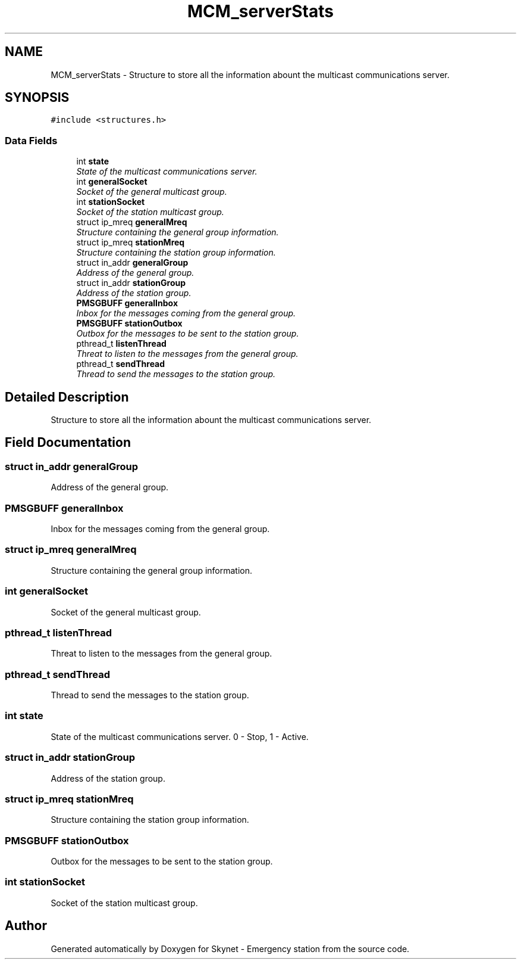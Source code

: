 .TH "MCM_serverStats" 3 "Fri Jan 22 2016" "Version 0.1" "Skynet - Emergency station" \" -*- nroff -*-
.ad l
.nh
.SH NAME
MCM_serverStats \- Structure to store all the information abount the multicast communications server\&.  

.SH SYNOPSIS
.br
.PP
.PP
\fC#include <structures\&.h>\fP
.SS "Data Fields"

.in +1c
.ti -1c
.RI "int \fBstate\fP"
.br
.RI "\fIState of the multicast communications server\&. \fP"
.ti -1c
.RI "int \fBgeneralSocket\fP"
.br
.RI "\fISocket of the general multicast group\&. \fP"
.ti -1c
.RI "int \fBstationSocket\fP"
.br
.RI "\fISocket of the station multicast group\&. \fP"
.ti -1c
.RI "struct ip_mreq \fBgeneralMreq\fP"
.br
.RI "\fIStructure containing the general group information\&. \fP"
.ti -1c
.RI "struct ip_mreq \fBstationMreq\fP"
.br
.RI "\fIStructure containing the station group information\&. \fP"
.ti -1c
.RI "struct in_addr \fBgeneralGroup\fP"
.br
.RI "\fIAddress of the general group\&. \fP"
.ti -1c
.RI "struct in_addr \fBstationGroup\fP"
.br
.RI "\fIAddress of the station group\&. \fP"
.ti -1c
.RI "\fBPMSGBUFF\fP \fBgeneralInbox\fP"
.br
.RI "\fIInbox for the messages coming from the general group\&. \fP"
.ti -1c
.RI "\fBPMSGBUFF\fP \fBstationOutbox\fP"
.br
.RI "\fIOutbox for the messages to be sent to the station group\&. \fP"
.ti -1c
.RI "pthread_t \fBlistenThread\fP"
.br
.RI "\fIThreat to listen to the messages from the general group\&. \fP"
.ti -1c
.RI "pthread_t \fBsendThread\fP"
.br
.RI "\fIThread to send the messages to the station group\&. \fP"
.in -1c
.SH "Detailed Description"
.PP 
Structure to store all the information abount the multicast communications server\&. 
.SH "Field Documentation"
.PP 
.SS "struct in_addr generalGroup"

.PP
Address of the general group\&. 
.SS "\fBPMSGBUFF\fP generalInbox"

.PP
Inbox for the messages coming from the general group\&. 
.SS "struct ip_mreq generalMreq"

.PP
Structure containing the general group information\&. 
.SS "int generalSocket"

.PP
Socket of the general multicast group\&. 
.SS "pthread_t listenThread"

.PP
Threat to listen to the messages from the general group\&. 
.SS "pthread_t sendThread"

.PP
Thread to send the messages to the station group\&. 
.SS "int state"

.PP
State of the multicast communications server\&. 0 - Stop, 1 - Active\&. 
.SS "struct in_addr stationGroup"

.PP
Address of the station group\&. 
.SS "struct ip_mreq stationMreq"

.PP
Structure containing the station group information\&. 
.SS "\fBPMSGBUFF\fP stationOutbox"

.PP
Outbox for the messages to be sent to the station group\&. 
.SS "int stationSocket"

.PP
Socket of the station multicast group\&. 

.SH "Author"
.PP 
Generated automatically by Doxygen for Skynet - Emergency station from the source code\&.
